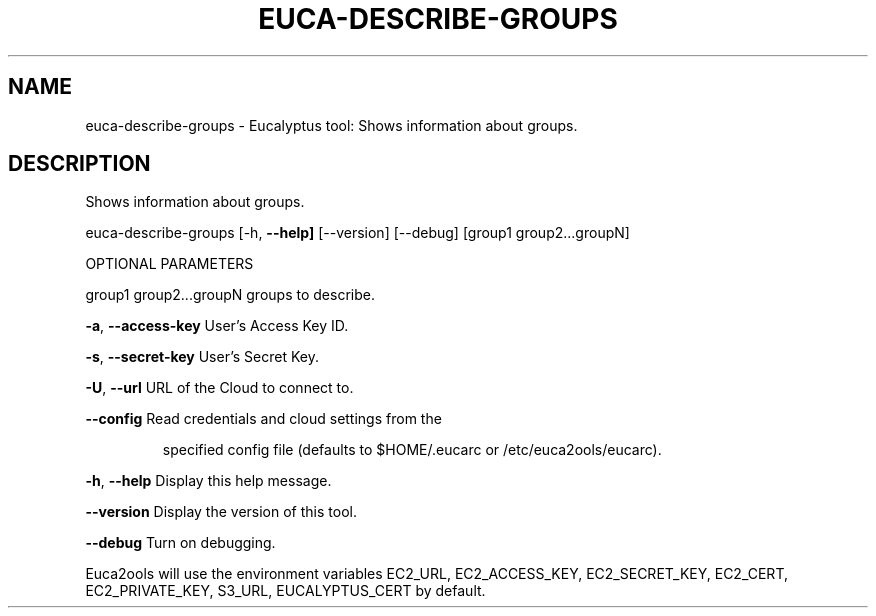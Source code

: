 .\" DO NOT MODIFY THIS FILE!  It was generated by help2man 1.36.
.TH EUCA-DESCRIBE-GROUPS "1" "January 2010" "euca-describe-groups     euca-describe-groups version: 1.0 (BSD)" "User Commands"
.SH NAME
euca-describe-groups \- Eucalyptus tool: Shows information about groups.  
.SH DESCRIPTION
Shows information about groups.
.PP
euca\-describe\-groups [\-h, \fB\-\-help]\fR [\-\-version] [\-\-debug] [group1 group2...groupN]
.PP
OPTIONAL PARAMETERS
.PP
group1 group2...groupN          groups to describe.
.PP
\fB\-a\fR, \fB\-\-access\-key\fR                User's Access Key ID.
.PP
\fB\-s\fR, \fB\-\-secret\-key\fR                User's Secret Key.
.PP
\fB\-U\fR, \fB\-\-url\fR                       URL of the Cloud to connect to.
.PP
\fB\-\-config\fR                        Read credentials and cloud settings from the
.IP
specified config file (defaults to $HOME/.eucarc or /etc/euca2ools/eucarc).
.PP
\fB\-h\fR, \fB\-\-help\fR                      Display this help message.
.PP
\fB\-\-version\fR                       Display the version of this tool.
.PP
\fB\-\-debug\fR                         Turn on debugging.
.PP
Euca2ools will use the environment variables EC2_URL, EC2_ACCESS_KEY, EC2_SECRET_KEY, EC2_CERT, EC2_PRIVATE_KEY, S3_URL, EUCALYPTUS_CERT by default.
